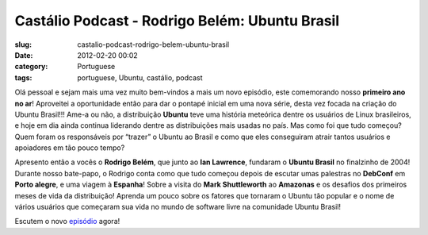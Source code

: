 Castálio Podcast - Rodrigo Belém: Ubuntu Brasil
#################################################
:slug: castalio-podcast-rodrigo-belem-ubuntu-brasil
:date: 2012-02-20 00:02
:category: Portuguese
:tags: portuguese, Ubuntu, castálio, podcast

|Rodrigo Belém: Ubuntu Brasil|\ Olá pessoal e sejam mais uma vez muito
bem-vindos a mais um novo episódio, este comemorando nosso **primeiro
ano no ar**! Aproveitei a oportunidade então para dar o pontapé inicial
em uma nova série, desta vez focada na criação do Ubuntu Brasil!!! Ame-a
ou não, a distribuição **Ubuntu** teve uma história meteórica dentre os
usuários de Linux brasileiros, e hoje em dia ainda continua liderando
dentre as distribuições mais usadas no país. Mas como foi que tudo
começou? Quem foram os responsáveis por “trazer” o Ubuntu ao Brasil e
como que eles conseguiram atrair tantos usuários e apoiadores em tão
pouco tempo?

Apresento então a vocês o **Rodrigo Belém**, que junto ao **Ian
Lawrence**, fundaram o **Ubuntu Brasil** no finalzinho de 2004! Durante
nosso bate-papo, o Rodrigo conta como que tudo começou depois de escutar
umas palestras no **DebConf** em **Porto alegre**, e uma viagem à
**Espanha**! Sobre a visita do **Mark Shuttleworth** ao **Amazonas** e
os desafios dos primeiros meses de vida da distribuição! Aprenda um
pouco sobre os fatores que tornaram o Ubuntu tão popular e o nome de
vários usuários que começaram sua vida no mundo de software livre na
comunidade Ubuntu Brasil!

Escutem o novo
`episódio <http://www.castalio.info/rodrigo-belem-ubuntu-brasil/>`__
agora!

.. |Rodrigo Belém: Ubuntu Brasil| image:: http://www.castalio.info/wp-content/uploads/2012/02/Screenshot-7.png
   :target: http://www.castalio.info/wp-content/uploads/2012/02/Screenshot-7.png
